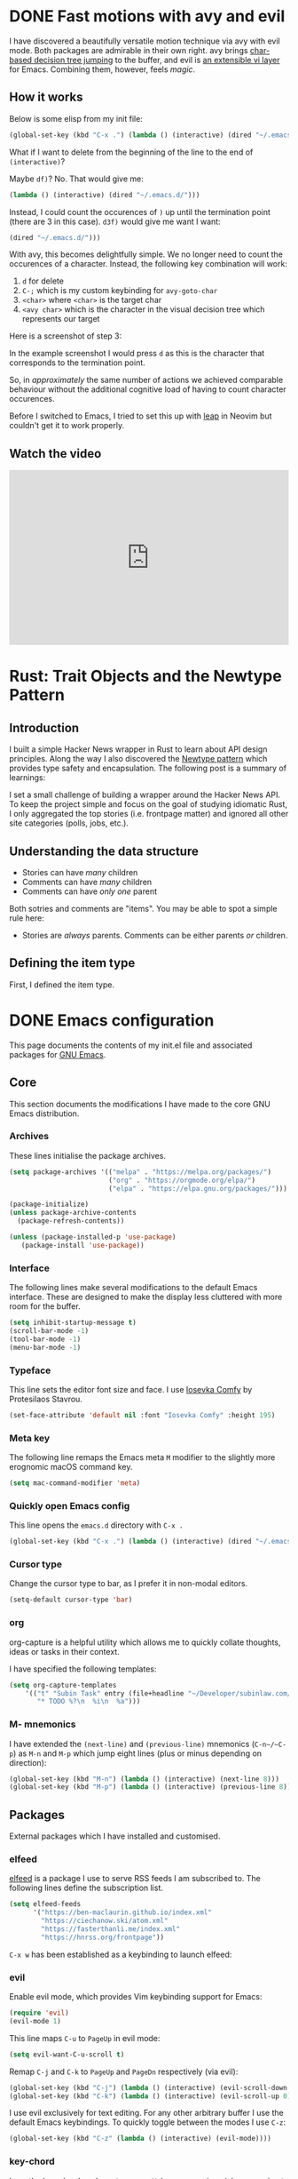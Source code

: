 #+startup: indent
#+startup: logdone
#+hugo_base_dir: ../
#+options: author:nil

* DONE Fast motions with avy and evil
CLOSED: [2022-10-30 Sun 00:49]
:PROPERTIES:
:EXPORT_HUGO_SECTION: post
:EXPORT_OPTIONS: toc:2
:EXPORT_FILE_NAME: fast-motions-with-avy-and-evil 
:END:

I have discovered a beautifully versatile motion technique via avy with evil mode. Both packages are admirable in their own right. avy brings [[https://github.com/abo-abo/avy][char-based decision tree jumping]] to the buffer, and evil is [[https://github.com/emacs-evil/evil][an extensible vi layer]] for Emacs. Combining them, however, feels /magic/. 

** How it works
Below is some elisp from my init file:

#+begin_src lisp 
(global-set-key (kbd "C-x .") (lambda () (interactive) (dired "~/.emacs.d/")))
#+end_src

What if I want to delete from the beginning of the line to the end of ~(interactive)~? 

Maybe ~df)~? No. That would give me:

#+begin_src lisp 
 (lambda () (interactive) (dired "~/.emacs.d/")))
#+end_src

Instead, I could count the occurences of ~)~ up until the termination point (there are 3 in this case). ~d3f)~ would give me want I want:

#+begin_src lisp
 (dired "~/.emacs.d/")))
#+end_src

With avy, this becomes delightfully simple. We no longer need to count the occurences of a character. Instead, the following key combination will work:

1. ~d~ for delete
2. ~C-;~ which is my custom keybinding for ~avy-goto-char~
3. ~<char>~ where ~<char>~ is the target char
4. ~<avy char>~ which is the character in the visual decision tree which represents our target

Here is a screenshot of step 3:

[[file:avy-demo.png]]

In the example screenshot I would press ~d~ as this is the character that corresponds to the termination point.

So, in /approximately/ the same number of actions we achieved comparable behaviour without the additional cognitive load of having to count character occurences.

Before I switched to Emacs, I tried to set this up with [[https://github.com/ggandor/leap.nvim][leap]] in Neovim but couldn't get it to work properly.

** Watch the video
#+begin_export html
<iframe width="100%" height="315" src="https://www.youtube.com/embed/FiLgoZgaqYo" title="YouTube video player" frameborder="0" allow="accelerometer; autoplay; clipboard-write; encrypted-media; gyroscope; picture-in-picture" allowfullscreen></iframe>
#+end_export


* Rust: Trait Objects and the Newtype Pattern
** Introduction
I built a simple Hacker News wrapper in Rust to learn about API design principles. Along the way I also discovered the [[https://rust-unofficial.github.io/patterns/patterns/behavioural/newtype.html][Newtype pattern]] which provides type safety and encapsulation. The following post is a summary of learnings:

I set a small challenge of building a wrapper around the Hacker News API. To keep the project simple and focus on the goal of studying idiomatic Rust, I only aggregated the top stories (i.e. frontpage matter) and ignored all other site categories (polls, jobs, etc.).

** Understanding the data structure
- Stories can have /many/ children
- Comments can have /many/ children
- Comments can have /only one/ parent

Both sotries and comments are "items". You may be able to spot a simple rule here:

- Stories are /always/ parents. Comments can be either parents /or/ children.

** Defining the item type
First, I defined the item type. 



* DONE Emacs configuration
CLOSED: [2022-10-29 Sat 18:07]
:PROPERTIES:
:EXPORT_HUGO_SECTION: post
:EXPORT_FILE_NAME: init-el-file
:EXPORT_OPTIONS: toc:2
:END:

This page documents the contents of my init.el file and associated packages for [[https://www.gnu.org/software/emacs/][GNU Emacs]].

** Core
This section documents the modifications I have made to the core GNU Emacs distribution.

*** Archives
These lines initialise the package archives.

#+begin_src lisp
  (setq package-archives '(("melpa" . "https://melpa.org/packages/")
                           ("org" . "https://orgmode.org/elpa/")
                           ("elpa" . "https://elpa.gnu.org/packages/")))

  (package-initialize)
  (unless package-archive-contents
    (package-refresh-contents))

  (unless (package-installed-p 'use-package)
     (package-install 'use-package))
#+end_src

*** Interface
The following lines make several modifications to the default Emacs interface. These are designed to make the display less cluttered with more room for the buffer.

#+begin_src lisp
(setq inhibit-startup-message t)
(scroll-bar-mode -1)
(tool-bar-mode -1)
(menu-bar-mode -1)
#+end_src

*** Typeface
This line sets the editor font size and face. I use [[https://gitlab.com/protesilaos/iosevka-comfy][Iosevka Comfy]] by Protesilaos Stavrou.

#+begin_src lisp
  (set-face-attribute 'default nil :font "Iosevka Comfy" :height 195)
#+end_src

*** Meta key

The following line remaps the Emacs meta ~M~ modifier to the slightly more erognomic macOS command key.

#+begin_src lisp
  (setq mac-command-modifier 'meta)
#+end_src

*** Quickly open Emacs config

This line opens the ~emacs.d~ directory with ~C-x .~

#+begin_src lisp
  (global-set-key (kbd "C-x .") (lambda () (interactive) (dired "~/.emacs.d/")))
#+end_src

*** Cursor type

Change the cursor type to bar, as I prefer it in non-modal editors.

#+begin_src lisp
  (setq-default cursor-type 'bar)
#+end_src

*** org
org-capture is a helpful utility which allows me to quickly collate thoughts, ideas or tasks in their context.

I have specified the following templates:

#+begin_src lisp
  (setq org-capture-templates
      '(("t" "Subin Task" entry (file+headline "~/Developer/subinlaw.com/subin.org" "Tasks")
         "* TODO %?\n  %i\n  %a")))
#+end_src

*** M- mnemonics
I have extended the ~(next-line)~ and ~(previous-line)~ mnemonics (~C-n~/~C-p~) as ~M-n~ and ~M-p~ which jump eight lines (plus or minus depending on direction):

#+begin_src lisp
  (global-set-key (kbd "M-n") (lambda () (interactive) (next-line 8)))
  (global-set-key (kbd "M-p") (lambda () (interactive) (previous-line 8)))
#+end_src

** Packages
External packages which I have installed and customised.

*** elfeed
[[https://github.com/skeeto/elfeed][elfeed]] is a package I use to serve RSS feeds I am subscribed to. The following lines define the subscription list.

#+begin_src lisp
  (setq elfeed-feeds
        '("https://ben-maclaurin.github.io/index.xml"
          "https://ciechanow.ski/atom.xml"
          "https://fasterthanli.me/index.xml"
          "https://hnrss.org/frontpage"))
#+end_src

~C-x w~ has been established as a keybinding to launch elfeed:

*** evil
Enable evil mode, which provides Vim keybinding support for Emacs:

#+begin_src lisp
  (require 'evil)
  (evil-mode 1)
#+end_src

This line maps ~C-u~ to ~PageUp~ in evil mode:

#+begin_src lisp
  (setq evil-want-C-u-scroll t)
#+end_src

Remap ~C-j~ and ~C-k~ to ~PageUp~ and ~PageDn~ respectively (via evil):

#+begin_src lisp
  (global-set-key (kbd "C-j") (lambda () (interactive) (evil-scroll-down 0)))
  (global-set-key (kbd "C-k") (lambda () (interactive) (evil-scroll-up 0)))
#+end_src

I use evil exclusively for text editing. For any other arbitrary buffer I use the default Emacs keybindings. To quickly toggle between the modes I use ~C-z~:

#+begin_src lisp
  (global-set-key (kbd "C-z" (lambda () (interactive) (evil-mode))))
#+end_src

*** key-chord
I use the key-chord package to remap ~jk~ key presses in quick succession to escape:

#+begin_src lisp
  (setq key-chord-two-keys-delay 0.3)
  (key-chord-define evil-insert-state-map "jk" 'evil-normal-state)
  (key-chord-mode 1)
#+end_src
 
*** ivy
Ivy is an advance and extensive completion mechanism. Out of the box it provides helpful completions for commands, dired, swiper, buffers and more...

#+begin_src lisp
  (ivy-mode)
  (setq ivy-use-virtual-buffers t)
  (setq enable-recursive-minibuffers t)
  ;; enable this if you want `swiper' to use it
  ;; (setq search-default-mode #'char-fold-to-regexp)
  (global-set-key "\C-s" 'swiper)
  (global-set-key (kbd "C-c C-r") 'ivy-resume)
  (global-set-key (kbd "<f6>") 'ivy-resume)
  (global-set-key (kbd "M-x") 'counsel-M-x)
  (global-set-key (kbd "C-x C-f") 'counsel-find-file)
  (global-set-key (kbd "<f1> f") 'counsel-describe-function)
  (global-set-key (kbd "<f1> v") 'counsel-describe-variable)
  (global-set-key (kbd "<f1> o") 'counsel-describe-symbol)
  (global-set-key (kbd "<f1> l") 'counsel-find-library)
  (global-set-key (kbd "<f2> i") 'counsel-info-lookup-symbol)
  (global-set-key (kbd "<f2> u") 'counsel-unicode-char)
  (global-set-key (kbd "C-c g") 'counsel-git)
  (global-set-key (kbd "C-c j") 'counsel-git-grep)
  (global-set-key (kbd "C-c k") 'counsel-ag)
  (global-set-key (kbd "C-x l") 'counsel-locate)
  (global-set-key (kbd "C-S-o") 'counsel-rhythmbox)
  (define-key minibuffer-local-map (kbd "C-r") 'counsel-minibuffer-history)
#+end_src
*** avy
avy allows you to jump around text. When a single char is entered, avy highlights candidates.

~C-;~ is bound to ~avy-goto-line~ to enable a shortcut for this functionality:

#+begin_src lisp
  (global-set-key (kbd "C-;") 'avy-goto-char)
#+end_src

A convenient key binding for line jumping in avy...

#+begin_src lisp
  (global-set-key (kbd "C-'") 'avy-goto-line)
#+end_src

*** magit
The [[https://magit.vc/][magit]] package is an interface for Git inside Emacs. I use it for all Git-related operations.

I have bound ~C-x m~ to ~magit-status~ for quicker access to Magit:

#+begin_src lisp
  (global-set-key (kbd "C-x m") 'magit-status)
#+end_src

*** eglot
[[https://github.com/joaotavora/eglot][eglot]] is an Emacs client for LSP (Language Server Protocol) servers. When ~M-x eglot~ is executed inside a file, Eglot attempts to find the associated LSP and run it.

*** tree-sitter-mode
Enables ~tree-sitter-mode~ globally. Treesitter is an incremental parsing library. 

#+begin_src lisp
  (global-tree-sitter-mode)
#+end_src

*** rust-mode
Instantiates a major mode for the [[https://www.rust-lang.org/][Rust programming language]]. 

#+begin_src lisp
  n(require 'rust-mode)
#+end_src

*** ef-themes
I use the accessible ~ef-themes~ collection by [[https://protesilaos.com/][Protesilaos Stavrou]]. 

#+begin_src lisp
  (load-theme 'ef-summer)
#+end_src

*** ox-hugo
~ox-hugo~ provides a convenient way to export Org files to Hugo-compatible markdown. It is used in the generation of [[https://ben-maclaurin.github.io/][my personal blog]].

#+begin_src lisp
  (with-eval-after-load 'ox
  (require 'ox-hugo))
#+end_src

*** linum-relative
This package provides relative line numbers globally and plays well with evil.

#+begin_src lisp
  (require 'linum-relative)
  (linum-on)
#+end_src
